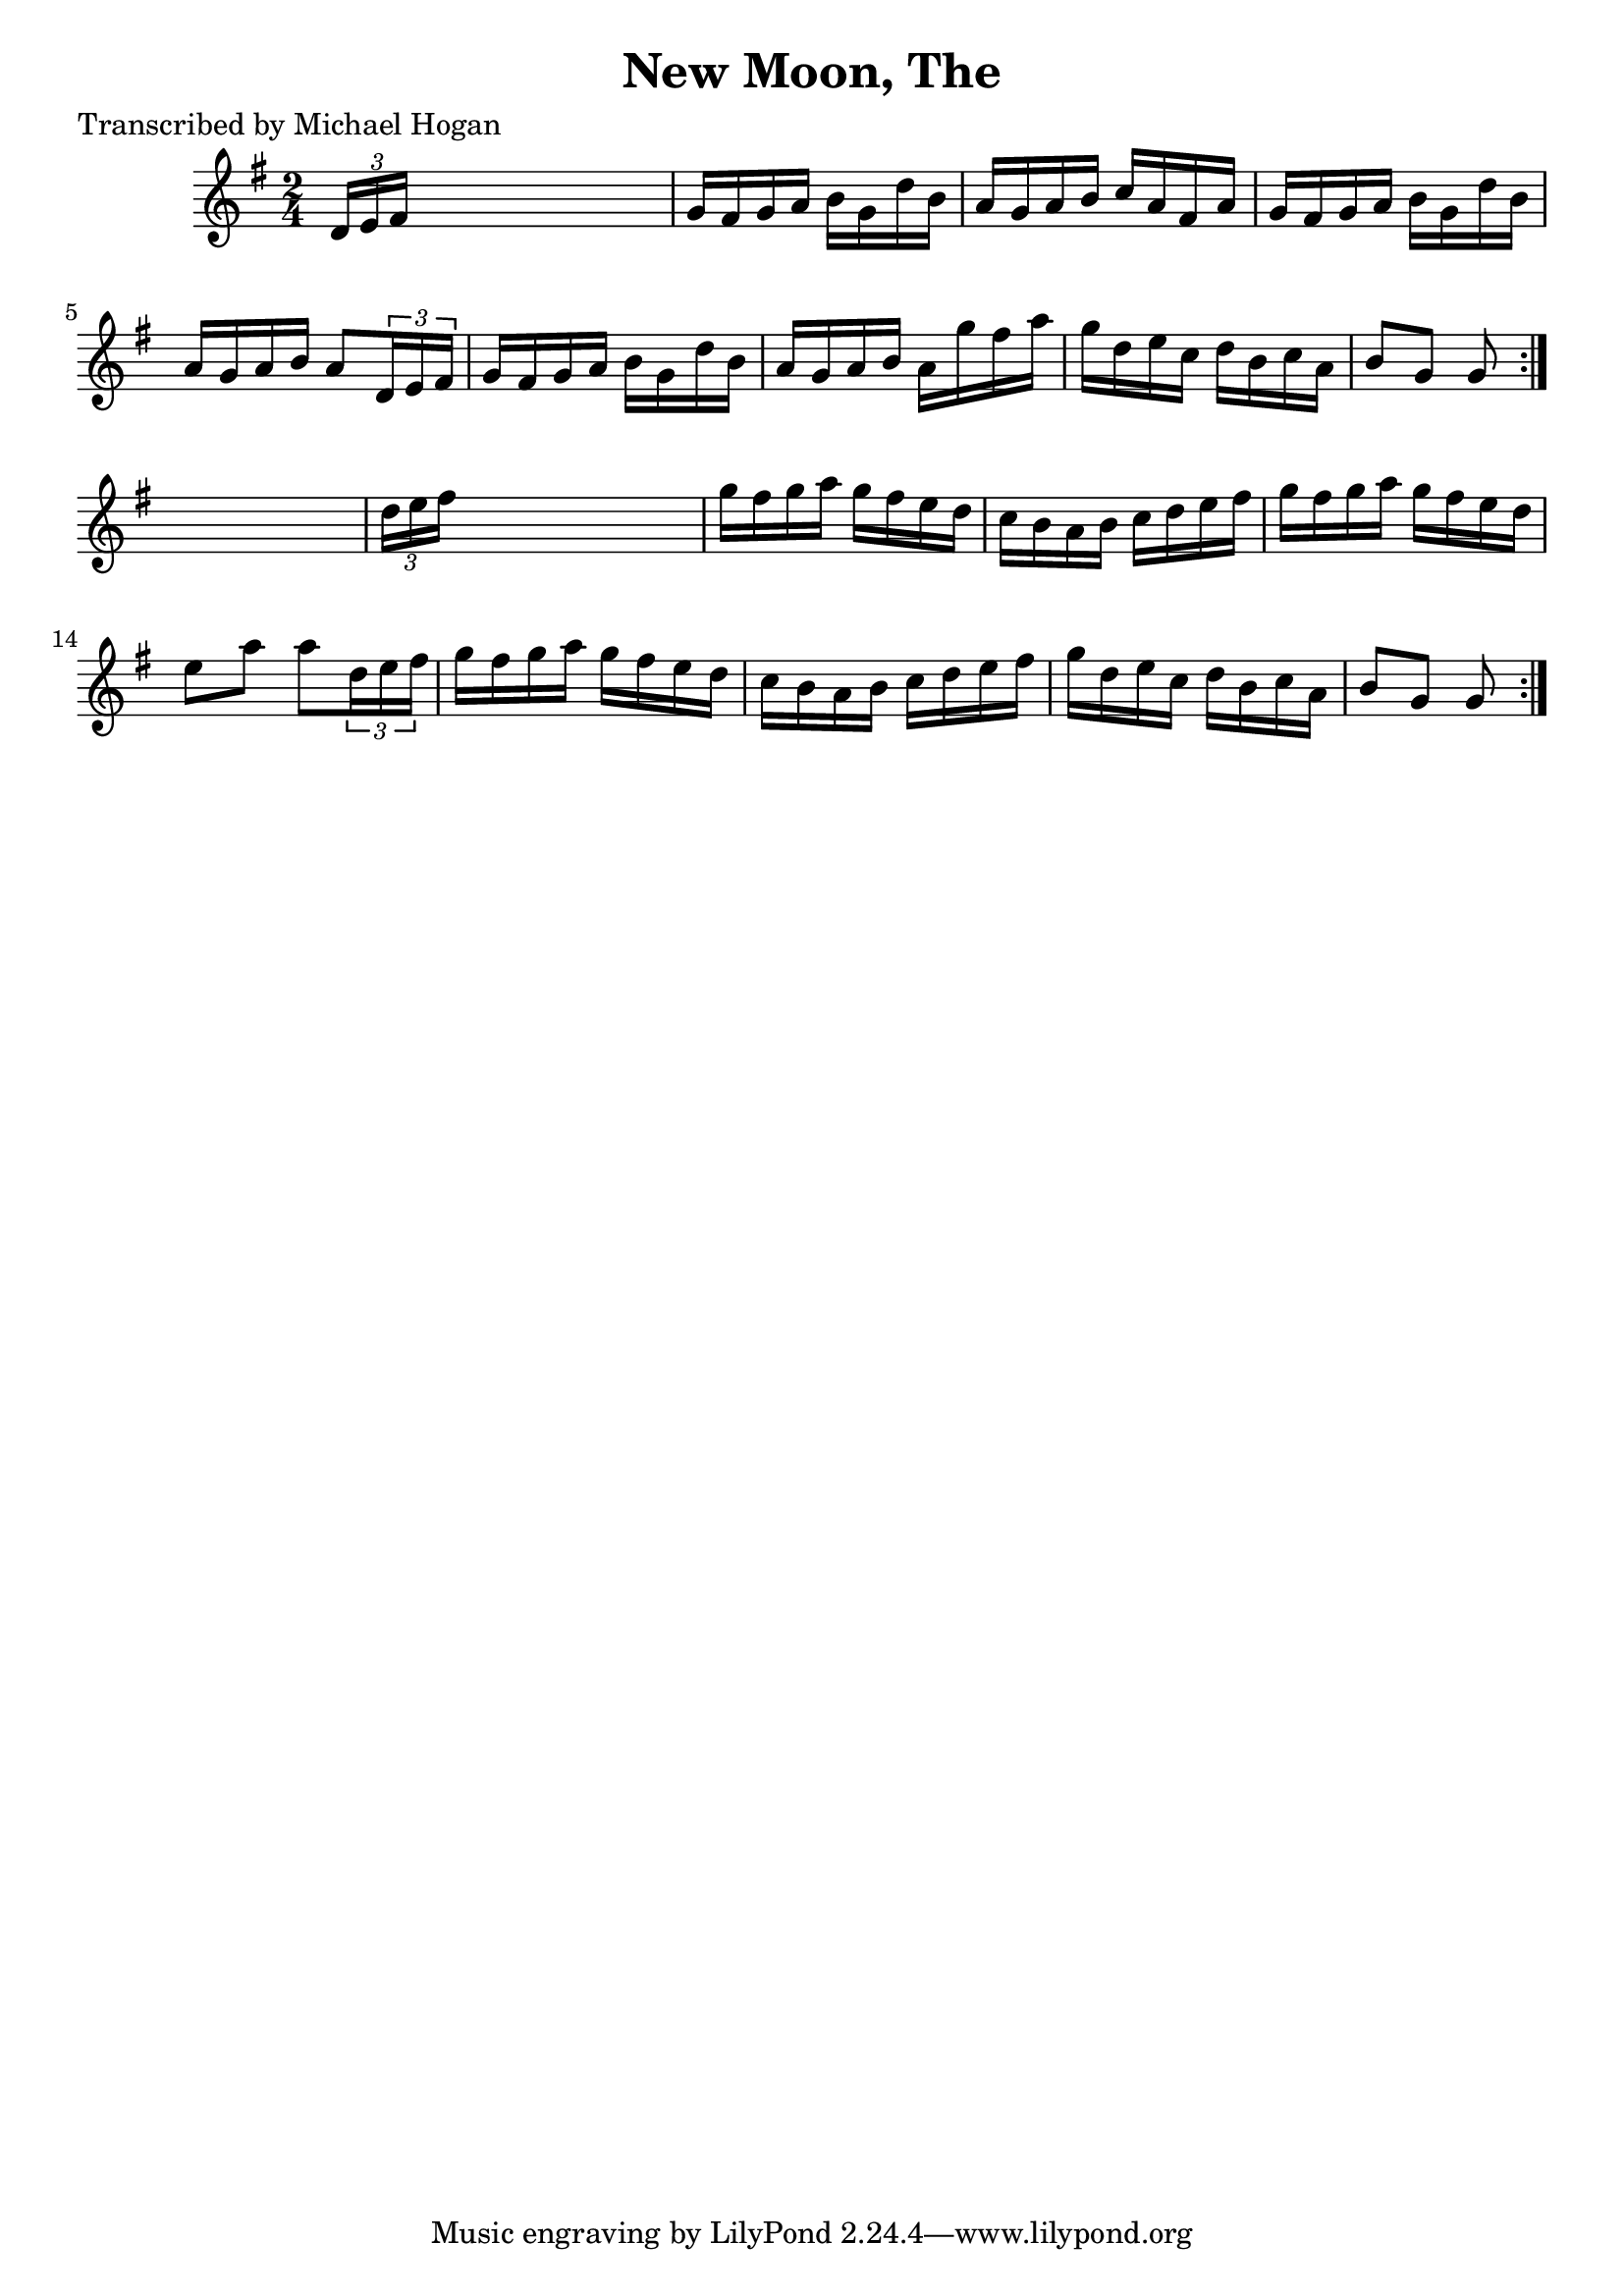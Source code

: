 
\version "2.16.2"
% automatically converted by musicxml2ly from xml/1609_mh.xml

%% additional definitions required by the score:
\language "english"


\header {
    poet = "Transcribed by Michael Hogan"
    encoder = "abc2xml version 63"
    encodingdate = "2015-01-25"
    title = "New Moon, The"
    }

\layout {
    \context { \Score
        autoBeaming = ##f
        }
    }
PartPOneVoiceOne =  \relative d' {
    \repeat volta 2 {
        \repeat volta 2 {
            \key g \major \time 2/4 \times 2/3 {
                d16 [ e16 fs16 ] }
            s4. | % 2
            g16 [ fs16 g16 a16 ] b16 [ g16 d'16 b16 ] | % 3
            a16 [ g16 a16 b16 ] c16 [ a16 fs16 a16 ] | % 4
            g16 [ fs16 g16 a16 ] b16 [ g16 d'16 b16 ] | % 5
            a16 [ g16 a16 b16 ] a8 [ \times 2/3 {
                d,16 e16 fs16 ] }
            | % 6
            g16 [ fs16 g16 a16 ] b16 [ g16 d'16 b16 ] | % 7
            a16 [ g16 a16 b16 ] a16 [ g'16 fs16 a16 ] | % 8
            g16 [ d16 e16 c16 ] d16 [ b16 c16 a16 ] | % 9
            b8 [ g8 ] g8 }
        s8 | \barNumberCheck #10
        \times 2/3  {
            d'16 [ e16 fs16 ] }
        s4. | % 11
        g16 [ fs16 g16 a16 ] g16 [ fs16 e16 d16 ] | % 12
        c16 [ b16 a16 b16 ] c16 [ d16 e16 fs16 ] | % 13
        g16 [ fs16 g16 a16 ] g16 [ fs16 e16 d16 ] | % 14
        e8 [ a8 ] a8 [ \times 2/3 {
            d,16 e16 fs16 ] }
        | % 15
        g16 [ fs16 g16 a16 ] g16 [ fs16 e16 d16 ] | % 16
        c16 [ b16 a16 b16 ] c16 [ d16 e16 fs16 ] | % 17
        g16 [ d16 e16 c16 ] d16 [ b16 c16 a16 ] | % 18
        b8 [ g8 ] g8 }
    }


% The score definition
\score {
    <<
        \new Staff <<
            \context Staff << 
                \context Voice = "PartPOneVoiceOne" { \PartPOneVoiceOne }
                >>
            >>
        
        >>
    \layout {}
    % To create MIDI output, uncomment the following line:
    %  \midi {}
    }

